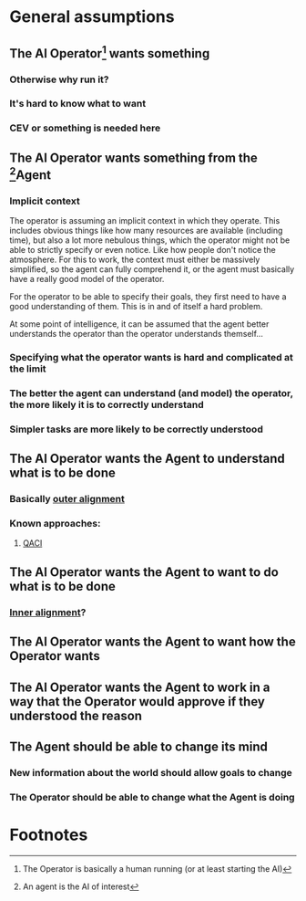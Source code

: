* General assumptions
** The AI Operator[fn:1] wants something
*** Otherwise why run it?
*** It's hard to know what to want
*** CEV or something is needed here
** The AI Operator wants something from the [fn:2]Agent
*** Implicit context
The operator is assuming an implicit context in which they operate. This includes obvious things like
how many resources are available (including time), but also a lot more nebulous things, which the
operator might not be able to strictly specify or even notice. Like how people don't notice the atmosphere.
For this to work, the context must either be massively simplified, so the agent can fully comprehend it, or the
agent must basically have a really good model of the operator.

For the operator to be able to specify their goals, they first need to have a good understanding of them. This
is in and of itself a hard problem.

At some point of intelligence, it can be assumed that the agent better understands the operator than the
operator understands themself...
*** Specifying what the operator wants is hard and complicated at the limit
*** The better the agent can understand (and model) the operator, the more likely it is to correctly understand
*** Simpler tasks are more likely to be correctly understood
** The AI Operator wants the Agent to understand what is to be done
*** Basically [[file:outer_alignment.org][outer alignment]]
*** Known approaches:
**** [[file:../qaci.org][QACI]]
** The AI Operator wants the Agent to want to do what is to be done
*** [[file:inner_alignment.org][Inner alignment]]?
** The AI Operator wants the Agent to want *how* the Operator wants
** The AI Operator wants the Agent to work in a way that the Operator would approve if they understood the reason
** The Agent should be able to change its mind
*** New information about the world should allow goals to change
*** The Operator should be able to change what the Agent is doing

* Footnotes
[fn:1] The Operator is basically a human running (or at least starting the AI)
[fn:2] An agent is the AI of interest
